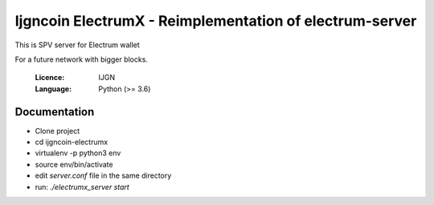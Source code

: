 ===============================================
Ijgncoin ElectrumX - Reimplementation of electrum-server
===============================================

This is SPV server for Electrum wallet

For a future network with bigger blocks.

  :Licence: IJGN
  :Language: Python (>= 3.6)

Documentation
=============
- Clone project
- cd ijgncoin-electrumx
- virtualenv -p python3 env
- source env/bin/activate
- edit `server.conf` file in the same directory
- run: `./electrumx_server start`

